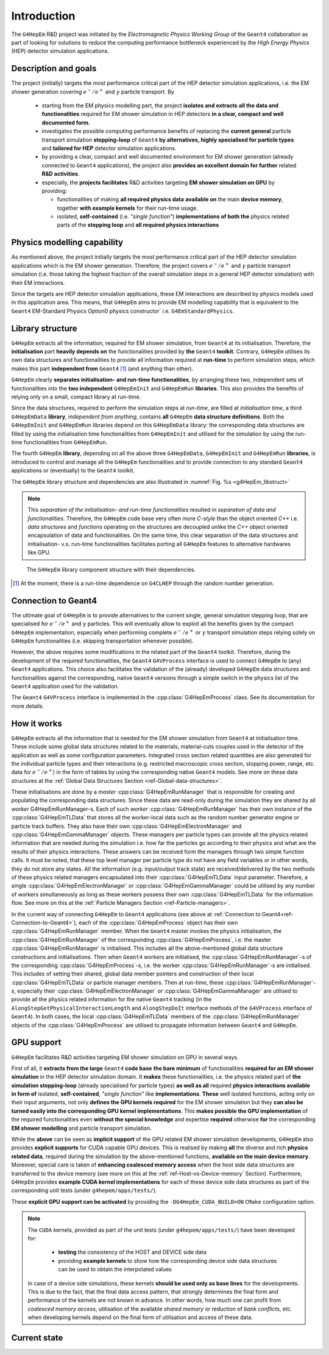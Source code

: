 .. _introduction_doc:

Introduction
=============

The ``G4HepEm`` R&D project was initiated by the `Electromagnetic Physics Working Group`
of the ``Geant4`` collaboration as part of looking for solutions to reduce the computing 
performance bottleneck experienced by the `High Energy Physics` (HEP) detector 
simulation applications. 


Description and goals
-----------------------

The project (initially) targets the most performance critical part of the HEP detector 
simulation applications, i.e. the EM shower generation covering :math:`e^-/e^+` 
and :math:`\gamma` particle transport. By

  - starting from the EM physics modelling part, the project **isolates and extracts**
    **all the data and functionalities** required for EM shower simulation in HEP detectors 
    **in a clear, compact and well documented form**.
  
  - investigates the possible computing performance benefits of replacing the 
    **current general** particle transport simulation **stepping-loop** of ``Geant4`` 
    **by alternatives, highly specialised for particle types** and **tailored for HEP**
    detector simulation applications. 

  - by providing a clear, compact and well documented environment for EM shower 
    generation (already connected to ``Geant4`` applications), the project also 
    **provides an excellent domain for further** related **R&D activities**. 
    
  - especially, the **projects facilitates** R&D activities targeting **EM shower 
    simulation on GPU** by providing:
    
    - functionalities of making **all required physics data**
      **available on** the main **device memory**, together **with example kernels** 
      for their run-time usage.
      
    - isolated, **self-contained** (i.e. `"single function"`) **implementations of both the**
      physics related parts of the **stepping loop** and **all required physics interactions**

.. _ref-Physics-modelling-capability:

Physics modelling capability
-----------------------------

.. only:: latex 

   .. raw:: latex 

      \label{sec:Physics-modelling-capability} 

 
As mentioned above, the project initially targets the most performance critical 
part of the HEP detector simulation applications which is the EM shower generation. 
Therefore, the project covers :math:`e^-/e^+` and :math:`\gamma` particle 
transport simulation (i.e. those taking the highest fraction of the overall 
simulation steps in a general HEP detector simulation) with their EM interactions.

Since the targets are HEP detector simulation applications, these EM interactions 
are described by physics models used in this application area. This means, that 
``G4HepEm`` aims to provide EM modelling capability that is equivalent to the 
``Geant4`` EM-Standard Physics Option0 physics constructor` 
i.e. :math:`\texttt{G4EmStandardPhysics}`.

.. only:: html

   See more details in :numref:`table-physics`.

   .. table:: Summary of the physics interactions and models used in ``Geant4`` and ``G4HepEm`` (current state).
      :name:  table-physics
      :class: longtable
       
      +----------------+-----------------+---------------------------+------------------------------------+---------------------------------------------+--------------------------+
      | Particle       | Interactions    | Models                    |  Geant4 (EM-Opt0)                  |      G4HepEm                                | Energy Range             |
      +----------------+-----------------+---------------------------+------------------------------------+---------------------------------------------+--------------------------+
      |:math:`e^-`     | Ionisation      | Moller                    | ``G4MollerBhabhaModel``            | ``G4HepEmElectronInteractionIoni``          | 1 keV - 100 TeV          |
      |                +-----------------+---------------------------+------------------------------------+---------------------------------------------+--------------------------+
      |                | Bremsstrahlung  | Seltzer-Berger            | ``G4SeltzerBergerModel``           | ``G4HepEmElectronInteractionBrem``          | 1 keV -   1 GeV          |
      |                |                 +---------------------------+------------------------------------+---------------------------------------------+--------------------------+
      |                |                 | Rel. model [#]_           | ``G4eBremsstrahlungRelModel``      | ``G4HepEmElectronInteractionBrem``          | 1 GeV - 100 TeV          |
      |                +-----------------+---------------------------+------------------------------------+---------------------------------------------+--------------------------+
      |                | Coulomb scat.   | Urban/Goudsmit-Saunderson | ``G4UrbanMscModel``                |              under development ...          | 1 keV - 100 TeV          |
      +----------------+-----------------+---------------------------+------------------------------------+---------------------------------------------+--------------------------+
      |:math:`e^+`     | Ionisation      | Bhabha                    | ``G4MollerBhabhaModel``            | ``G4HepEmElectronInteractionIoni``          | 1 keV - 100 TeV          |
      |                +-----------------+---------------------------+------------------------------------+---------------------------------------------+--------------------------+
      |                | Bremsstrahlung  | Seltzer-Berger            | ``G4SeltzerBergerModel``           | ``G4HepEmElectronInteractionBrem``          | 1 keV -   1 GeV          |
      |                |                 +---------------------------+------------------------------------+---------------------------------------------+--------------------------+
      |                |                 | Rel. model                | ``G4eBremsstrahlungRelModel``      | ``G4HepEmElectronInteractionBrem``          | 1 GeV - 100 TeV          |
      |                +-----------------+---------------------------+------------------------------------+---------------------------------------------+--------------------------+
      |                | Coulomb scat.   | Urban/GS                  | ``G4UrbanMscModel``                |              under development ...          | 1 keV - 100 TeV          |
      |                +-----------------+---------------------------+------------------------------------+---------------------------------------------+--------------------------+
      |                | Annihilation    |:math:`e^+-e^- \to 2\gamma`| ``G4eplusAnnihilation``            | ``G4HepEmPositronInteractionAnnihilation``  |0 [#]_ - 100 TeV          |
      +----------------+-----------------+---------------------------+------------------------------------+---------------------------------------------+--------------------------+
      |:math:`\gamma`  | Photoelectric   | Livermore                 | ``G4LivermorePhotoElectricModel``  |              under development ...          |0 [#]_ - 100 TeV          |
      |                +-----------------+---------------------------+------------------------------------+---------------------------------------------+--------------------------+
      |                | Compton scat.   | Klein - Nishina [#]_      | ``G4KleinNishinaCompton``          |              under development ...          |100 eV - 100 TeV          |
      |                +-----------------+---------------------------+------------------------------------+---------------------------------------------+--------------------------+
      |                | Pair production | Bethe - Heitler [#]_      | ``G4PairProductionRelModel``       |             under development ...           |:math:`2m_0c^2` - 100 TeV |
      |                +-----------------+---------------------------+------------------------------------+---------------------------------------------+--------------------------+
      |                | Rayleigh scat.  | Livermore                 | ``G4LivermoreRayleighModel``       |              under development ...          | 100 keV - 100 TeV        |
      +----------------+-----------------+---------------------------+------------------------------------+---------------------------------------------+--------------------------+
      
      
            
   .. [#]  Bethe-Heitler DCS with screening(TF model) and Coulomb(Bethe-Maximon) 
      corrections to the first Born approximation; Wheeler-Lamb model for the 
      emission in the field of atomic electrons; Landau–Pomeranchuk–Migdal(LPM)
      effect is included.
   
   .. [#]  i.e. annihilation at rest.
    
   .. [#]  Strictly speaking, used at primary :math:`\gamma` energies above the 
      binding energy or the outermost :math:`e^-`, but the cross section is 
      kept to constant even at lower :math:`\gamma` energies in ``Geant4`` in order 
      to ensure that the low energy :math:`\gamma`-s are absorbed.
   
   .. [#]  Electron bounding is accounted on the top of the free electron approximation 
      of the Klein-Nishina model but only with a scattering function correction and 
      only in the integrated cross sections (i.e. bounding is accounted only in the 
      rate but not in the final state of the interaction description).
      
   .. [#]  Bethe-Heitler DCS with screening and Coulomb corrections; including 
      conversion in the field of atomic electrons; LMP correction (:math:`E_\gamma > 100` GeV).


.. only:: latex
      
   .. raw:: latex

      See more details in Table~\ref{tb::table-physics}.
 
      \begin{table}  %\begin{sidewaystable}%      
        \footnotesize
        \caption{Summary of the physics interactions and models used in ``Geant4`` and ``G4HepEm`` (current state).}\label{tb::table-physics}%          
        \vspace*{0.2cm}
        \begin{tabular} { |l | l | l | l | l | r |} 
          \hline
          \textbf{Particle}        &  \textbf{Interactions}           & \textbf{Models}           &  \textbf{\texttt{Geant4}} (EM-Opt0)            &      \textbf{\texttt{G4HepEm}} (with \texttt{G4HepEmE} prefix)                         & \textbf{Energy Range}      \\
          \hline
          \multirow{4}{*}{$e^-$}   &  Ionisation                      & Moller                    & \texttt{\scriptsize G4MollerBhabhaModel}       &   \texttt{\scriptsize ElectronInteractionIoni}   & 1 keV - 100 TeV  \\
                                   \cline{2-6}
                                   &  \multirow{2}{*}{Bremsstrahlung} & Seltzer-Berger            & \texttt{\scriptsize G4SeltzerBergerModel}      &   \texttt{\scriptsize ElectronInteractionBrem}   & 1 keV -   1 GeV          \\
                                                                      \cline{3-6}  
                                   &                                  & Rel. model\footnotemark    & \texttt{\scriptsize G4eBremsstrahlungRelModel} &   \texttt{\scriptsize ElectronInteractionBrem}  & 1 GeV - 100 TeV          \\                               
                                   \cline{2-6}
                                   &  Coulomb scat.                   & Urban/GS                  & \texttt{\scriptsize G4UrbanMscModel}           &    \scriptsize under development ...                         & 1 keV - 100 TeV          \\
          \hline                                   
          \multirow{5}{*}{$e^+$}   &  Ionisation                      & Bhabha                    & \texttt{\scriptsize G4MollerBhabhaModel}       &   \texttt{\scriptsize ElectronInteractionIoni}   & 1 keV - 100 TeV  \\
                                   \cline{2-6}
                                   &  \multirow{2}{*}{Bremsstrahlung} & Seltzer-Berger            & \texttt{\scriptsize G4SeltzerBergerModel}      &   \texttt{\scriptsize ElectronInteractionBrem}   & 1 keV -   1 GeV          \\
                                                                      \cline{3-6}  
                                   &                                  & Rel. model                & \texttt{\scriptsize G4eBremsstrahlungRelModel} &   \texttt{\scriptsize ElectronInteractionBrem}   & 1 GeV - 100 TeV          \\                               
                                   \cline{2-6}
                                   &  Coulomb scat.                   & Urban/GS                   & \texttt{\scriptsize G4UrbanMscModel}            &  \scriptsize under development ...                      & 1 keV - 100 TeV          \\
                                   \cline{2-6}
                                   &  Annihilation                    & $e^+-e^-\to 2\gamma$       & \texttt{\scriptsize G4eplusAnnihilation}        &  \texttt{\scriptsize PositronInteractionAnnihilation} & 0\footnotemark - 100 TeV \\  
       \hline                                   
       \multirow{4}{*}{$\gamma$}   &  Photoelectric                   & Livermore                  & \texttt{\scriptsize G4LivermorePhotoElectricModel} &  \scriptsize under development ...                        & 0\footnotemark - 100 TeV  \\
                                   \cline{2-6}
                                   &  Compton scat.                   & Klein - Nishina\footnotemark  & \texttt{\scriptsize G4KleinNishinaCompton}         &    \scriptsize under development ...              & 100 eV -   100 TeV        \\
                                   \cline{2-6}  
                                   &  Pair production                 & Bethe - Heitler\footnotemark    & \texttt{\scriptsize G4PairProductionRelModel}     &  \scriptsize under development ...                      & $2m_0c^2$ - 100 TeV          \\                               
                                   \cline{2-6}
                                   &  Rayleigh scat.                   & Livermore                  & \texttt{\scriptsize G4LivermoreRayleighModel}     &      \scriptsize under development ...             & 100 keV - 100 TeV          \\

        \hline
        \end{tabular}
      \end{table}  %%\end{sidewaystable}
      
      \addtocounter{footnote}{-4}
      \footnotetext[1]{Bethe-Heitler DCS with screening(TF model) and Coulomb(Bethe-Maximon) 
           corrections to the first Born approximation; Wheeler-Lamb model for the 
           emission in the field of atomic electrons; Landau–Pomeranchuk–Migdal(LPM)
           effect is included.} 
      \addtocounter{footnote}{1}
      \footnotetext{i.e. annihilation at rest.}
      \addtocounter{footnote}{1}
      \footnotetext{Strictly speaking, used at primary $\gamma$ energies above the 
         binding energy or the outermost $e^-$, but the cross section is 
         kept to constant even at lower $\gamma$ energies in \texttt{Geant4} in order 
         to ensure that the low energy $\gamma$-s are absorbed.}
      \addtocounter{footnote}{1}
      \footnotetext{Electron bounding is accounted on the top of the free electron approximation 
         of the Klein-Nishina model but only with a scattering function correction and 
         only in the integrated cross sections (i.e. bounding is accounted only in the 
         rate but not in the final state of the interaction description).}
      \addtocounter{footnote}{1}
      \footnotetext{Bethe-Heitler DCS with screening and Coulomb corrections; including 
         conversion in the field of atomic electrons; LMP correction ($E_\gamma > 100$ GeV).}

  
Library structure
-------------------

``G4HepEm`` extracts all the information, required for EM shower simulation,
from ``Geant4`` at its initialisation. Therefore, the **initialisation** part 
**heavily depends on** the functionalities provided by **the** ``Geant4`` **toolkit**. 
Contrary, ``G4HepEm`` utilises its own data structures and functionalities to provide 
all information required at **run-time** to perform simulation steps, which makes 
this part **independent from** ``Geant4`` [#]_ (and anything than other). 

``G4HepEm`` clearly **separates initialisation- and run-time functionalities**, 
by arranging these two, independent sets of functionalities into the **two independent**
``G4HepEmInit`` and ``G4HepEmRun`` **libraries**. 
This also provides the benefits of relying only on a small, compact library at 
run-time.

Since the data structures, required to perform the simulation steps at `run-time`, 
are filled at `initialisation time`, a third ``G4HepEmData`` **library**, `independent 
from anything`, contains **all** ``G4HepEm`` **data structure definitions**. Both the ``G4HepEmInit`` 
and ``G4HepEmRun`` libraries depend on this ``G4HepEmData`` library: the corresponding 
data structures are filled by using the initialisation time functionalities from ``G4HepEmInit`` and 
utilised for the simulation by using the run-time functionalities from ``G4HepEmRun``.  

The fourth ``G4HepEm`` **library**, depending on all the above three ``G4HepEmData``, 
``G4HepEmInit`` and ``G4HepEmRun`` **libraries**, 
is introduced to control and manage all the ``G4HepEm`` functionalities and to provide 
connection to any standard ``Geant4`` applications or (eventually) to the ``Geant4`` toolkit.

The ``G4HepEm`` library structure and dependencies are also illustrated in :numref:`Fig. %s <g4HepEm_libstruct>`

.. note:: This `separation of the initialisation- and run-time functionalities` 
   resulted in `separation of data and functionalities`. Therefore, the ``G4HepEm`` 
   code base very often more `C-style` than the object oriented `C++` i.e. `data structures` 
   and `functions` operating on the structures are decoupled unlike the `C++` object oriented
   encapsulation of data and functionalities.
   On the same time, this clear separation of the data structures and initialisation- v.s. run-time 
   functionalities facilitates porting all ``G4HepEm`` features to alternative hardwares like GPU. 

.. figure:: libFig/fig_g4HepEmLibraries.png
   :name: g4HepEm_libstruct 
   :scale: 50 %
   :alt: g4HepEmLibStruture

   The ``G4HepEm`` library component structure with their dependencies.


.. [#] At the moment, there is a run-time dependence on ``G4CLHEP`` through the random number generation.


.. _ref-Connection-to-Geant4:

Connection to Geant4
---------------------

The ultimate goal of ``G4HepEm`` is to provide alternatives to the current single, general simulation stepping 
loop, that are specialised for :math:`e^-/e^+` and :math:`\gamma` particles. This will eventually allow to exploit 
all the benefits given by the compact ``G4HepEm`` implementation, especially when performing complete :math:`e^-/e^+` or 
:math:`\gamma` transport simulation steps relying solely on ``G4HepEm`` functionalities (i.e. skipping transportation whenever possible). 

However, the above requires some modifications in the related part of the ``Geant4`` toolkit. Therefore, during the 
development of the required functionalities, the ``Geant4`` ``G4VProcess`` interface is used to connect ``G4HepEm`` 
to (any) ``Geant4`` applications. This choice also facilitates the validation of the (already)
developed ``G4HepEm`` data structures and functionalities against the corresponding, native ``Geant4`` versions through 
a simple switch in the physics list of the ``Geant4`` application used for the validation.

The ``Geant4`` ``G4VProcess`` interface is implemented in the :cpp:class:`G4HepEmProcess` class. See its documentation for more details.  



How it works 
--------------

``G4HepEm`` extracts all the information that is needed for the EM shower simulation from ``Geant4`` at initialisation time.
These include some global data structures related to the materials, material-cuts couples used in the detector of the application 
as well as some configuration parameters. Integrated cross section related quantities
are also generated for the individual particle types and their interactions (e.g. restricted macroscopic cross section, stopping power, range, etc. data for :math:`e^-/e^+`) 
in the form of tables by using the corresponding native ``Geant4`` models. See more on these data structures at the :ref:`Global Data Structures Section <ref-Global-data-structures>`.

These initialisations are done by a `master` :cpp:class:`G4HepEmRunManager` that is responsible for creating and populating the corresponding data 
structures. Since these data are read-only during the simulation they are shared by all `worker` G4HepEmRunManager-s. Each of 
such `worker` :cpp:class:`G4HepEmRunManager` has their own instance of the :cpp:class:`G4HepEmTLData` that stores all the worker-local data 
such as the random number generator engine or particle track buffers. They also have their own :cpp:class:`G4HepEmElectronManager` and :cpp:class:`G4HepEmGammaManager` objects. 
These managers per particle types can provide all the physics related information that are needed during the simulation i.e. how far the 
particles go according to their physics and what are the results of their physics interactions. These answers can be received form the managers 
through two simple function calls. It must be noted, that these top level manager per particle type do not have any field variables or in other words, they do 
not store any states. All the information (e.g. input/output track state) are received/delivered by the two methods of these physics related managers encapsulated 
into their :cpp:class:`G4HepEmTLData` input parameter. Therefore, a single :cpp:class:`G4HepEmElectronManager` or :cpp:class:`G4HepEmGammaManager` could be utilised by any number of 
workers simultaneously as long as these workers possess their own :cpp:class:`G4HepEmTLData` for the information flow. 
See more on this at the :ref:`Particle Managers Section <ref-Particle-managers>`.

In the current way of connecting ``G4HepEm`` to ``Geant4`` applications (see above at :ref:`Connection to Geant4<ref-Connection-to-Geant4>`),
each of the :cpp:class:`G4HepEmProcess` object has their own :cpp:class:`G4HepEmRunManager` member. When the ``Geant4`` master invokes the physics initialisation, 
the :cpp:class:`G4HepEmRunManager` of the corresponding :cpp:class:`G4HepEmProcess`, i.e. the master :cpp:class:`G4HepEmRunManager` is initialised. This includes 
all the above-mentioned global data structure constructions and initialisations. 
Then when ``Geant4`` workers are initialised, the :cpp:class:`G4HepEmRunManager`-s of the corresponding :cpp:class:`G4HepEmProcess`-s, i.e. the worker :cpp:class:`G4HepEmRunManager`-s 
are initialised. This includes of setting their shared, global data member pointers and construction of their local :cpp:class:`G4HepEmTLData` or particle manager members. 
Then at run-time, these :cpp:class:`G4HepEmRunManager`-s, especially their :cpp:class:`G4HepEmElectronManager` or :cpp:class:`G4HepEmGammaManager` are utilised to provide 
all the physics related information for the native ``Geant4`` tracking (in the ``AlongStepGetPhysicalInteractionLength`` and ``AlongStepDoIt``
interface methods of the ``G4VProcess`` interface of ``Geant4``). In both cases, the local :cpp:class:`G4HepEmTLData` members of the :cpp:class:`G4HepEmRunManager` objects 
of the :cpp:class:`G4HepEmProcess` are utilised to propagate information between ``Geant4`` and ``G4HepEm``.
 

GPU support
------------

``G4HepEm`` facilitates R&D activities targeting EM shower simulation on GPU in 
several ways. 

First of all, it **extracts from the large** ``Geant4`` **code base** 
**the bare minimum** of functionalities **required for an EM shower simulation** 
in the HEP detector simulation domain. It **makes** these functionalities, i.e. the physics 
related part of **the simulation stepping-loop** (already specialised for particle types) 
**as well as all** required **physics interactions available in form of** isolated, **self-contained**, 
`"single function"` like **implementations**. **These** well isolated functions, 
acting only on their input arguments, not only **defines the GPU kernels required** for the EM 
shower simulation but they **can also be turned easily into the corresponding GPU kernel implementations**. 
This **makes possible the GPU implementation** of the required functionalities even **without the 
special knowledge** and expertise **required** otherwise **for** the corresponding **EM shower modelling**
and particle transport simulation.

While the **above** can be seen as **implicit support** of the GPU related EM shower simulation 
developments, ``G4HepEm`` also provides **explicit supports** for CUDA capable GPU devices. This is realised by 
making **all** the diverse and rich **physics related data**, required during the simulation 
by the above-mentioned functions, **available on the main device memory**. Moreover, 
special care is taken of **enhancing coalesced memory access** when the host side data structures 
are transferred to the device memory (see more on this at the :ref:`ref-Host-vs-Device-memory` Section). 
Furthermore, ``G4HepEm`` provides **example CUDA kernel implementations** for each of these device side 
data structures as part of the corresponding unit tests (under ``g4hepem/apps/tests/``).

These **explicit GPU support can be activated** by providing the ``-DG4HepEm_CUDA_BUILD=ON`` ``CMake`` configuration option.

.. note::
   The ``CUDA`` kernels, provided as part of the unit tests (under ``g4hepem/apps/tests/``) have been developed for:
 
    - **testing** the consistency of the HOST and DEVICE side data
    - providing **example kernels** to show how the corresponding device side data structures can be used to obtain the interpolated values

   In case of a device side simulations, these kernels **should be used only as base lines** for the developments. This is due to the fact, that the final data access pattern, that strongly determines the final form and performance of the kernels are not known in advance. In other words, how much one can profit from *coalesced memory access*, utilisation of the available *shared memory* or reduction of *bank conflicts*, etc. when developing kernels depend on the final form of utilisation and  access of these data.
 


Current state
--------------

.. only:: html
   
   The current state of the development, especially the physics modelling coverage 
   of ``G4HepEm`` is summarised in the :numref:`table-physics` provided in the :ref:`Physics Modelling Capability <ref-Physics-modelling-capability>` Section.

.. only:: latex
   
   .. raw:: latex

      The current state of the development, especially the physics modelling coverage 
      of \texttt{G4HepEm} is summarised in the Table~\ref{tb::table-physics} provided in the 
      \nameref{sec:Physics-modelling-capability} Section.
